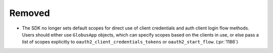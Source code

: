 Removed
~~~~~~~

- The SDK no longer sets default scopes for direct use of client
  credentials and auth client login flow methods. Users should either use
  ``GlobusApp`` objects, which can specify scopes based on the clients in use,
  or else pass a list of scopes explicitly to
  ``oauth2_client_credentials_tokens`` or ``oauth2_start_flow``. (:pr:`1186`)
